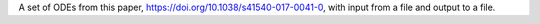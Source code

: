 A set of ODEs from this paper, https://doi.org/10.1038/s41540-017-0041-0, with input from a file and output to a file.

